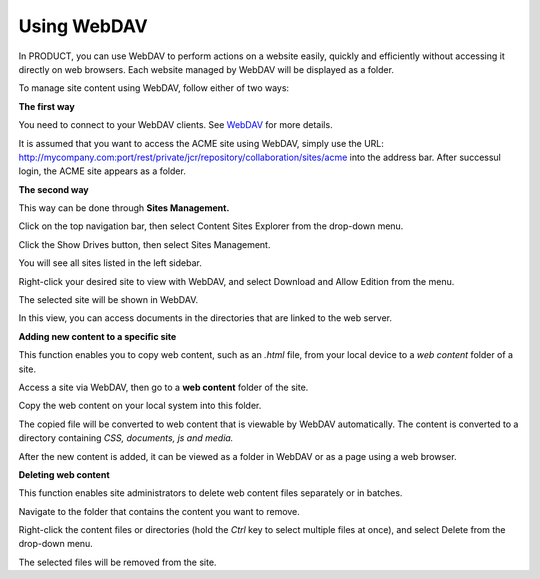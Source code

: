 Using WebDAV
============

In PRODUCT, you can use WebDAV to perform actions on a website easily,
quickly and efficiently without accessing it directly on web browsers.
Each website managed by WebDAV will be displayed as a folder.

To manage site content using WebDAV, follow either of two ways:

**The first way**

You need to connect to your WebDAV clients. See
`WebDAV <#PLFUserGuide.AdministeringeXoPlatform.WebDAV>`__ for more
details.

It is assumed that you want to access the ACME site using WebDAV, simply
use the URL:
`http://mycompany.com:port/rest/private/jcr/repository/collaboration/sites/acme <http://mycompany.com:8080/rest/private/jcr/repository/collaboration/sites/acme>`__
into the address bar. After successul login, the ACME site appears as a
folder.

|image0|

**The second way**

This way can be done through **Sites Management.**

Click |image1| on the top navigation bar, then select Content Sites
Explorer from the drop-down menu.

Click the Show Drives button, then select Sites Management.

|image2|

You will see all sites listed in the left sidebar.

|image3|

Right-click your desired site to view with WebDAV, and select Download
and Allow Edition from the menu.

The selected site will be shown in WebDAV.

|image4|

In this view, you can access documents in the directories that are
linked to the web server.

**Adding new content to a specific site**

This function enables you to copy web content, such as an *.html* file,
from your local device to a *web content* folder of a site.

Access a site via WebDAV, then go to a **web content** folder of the
site.

Copy the web content on your local system into this folder.

The copied file will be converted to web content that is viewable by
WebDAV automatically. The content is converted to a directory containing
*CSS, documents, js and media.*

After the new content is added, it can be viewed as a folder in WebDAV
or as a page using a web browser.

**Deleting web content**

This function enables site administrators to delete web content files
separately or in batches.

Navigate to the folder that contains the content you want to remove.

Right-click the content files or directories (hold the *Ctrl* key to
select multiple files at once), and select Delete from the drop-down
menu.

The selected files will be removed from the site.

.. |image0| image:: images/ecms/webdav_acme_folder.png
.. |image1| image:: images/common/administration_navigation.png
.. |image2| image:: images/ecms/sites_management_drive.png
.. |image3| image:: images/ecms/sites_list.png
.. |image4| image:: images/ecms/webdav_site_view.png
